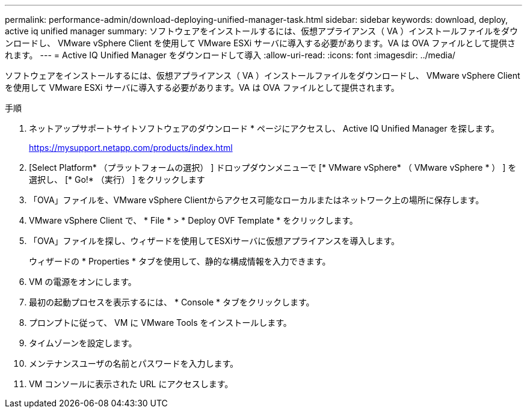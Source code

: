 ---
permalink: performance-admin/download-deploying-unified-manager-task.html 
sidebar: sidebar 
keywords: download, deploy, active iq unified manager 
summary: ソフトウェアをインストールするには、仮想アプライアンス（ VA ）インストールファイルをダウンロードし、 VMware vSphere Client を使用して VMware ESXi サーバに導入する必要があります。VA は OVA ファイルとして提供されます。 
---
= Active IQ Unified Manager をダウンロードして導入
:allow-uri-read: 
:icons: font
:imagesdir: ../media/


[role="lead"]
ソフトウェアをインストールするには、仮想アプライアンス（ VA ）インストールファイルをダウンロードし、 VMware vSphere Client を使用して VMware ESXi サーバに導入する必要があります。VA は OVA ファイルとして提供されます。

.手順
. ネットアップサポートサイトソフトウェアのダウンロード * ページにアクセスし、 Active IQ Unified Manager を探します。
+
https://mysupport.netapp.com/products/index.html[]

. [Select Platform* （プラットフォームの選択） ] ドロップダウンメニューで [* VMware vSphere* （ VMware vSphere * ） ] を選択し、 [* Go!* （実行） ] をクリックします
. 「OVA」ファイルを、VMware vSphere Clientからアクセス可能なローカルまたはネットワーク上の場所に保存します。
. VMware vSphere Client で、 * File * > * Deploy OVF Template * をクリックします。
. 「OVA」ファイルを探し、ウィザードを使用してESXiサーバに仮想アプライアンスを導入します。
+
ウィザードの * Properties * タブを使用して、静的な構成情報を入力できます。

. VM の電源をオンにします。
. 最初の起動プロセスを表示するには、 * Console * タブをクリックします。
. プロンプトに従って、 VM に VMware Tools をインストールします。
. タイムゾーンを設定します。
. メンテナンスユーザの名前とパスワードを入力します。
. VM コンソールに表示された URL にアクセスします。

